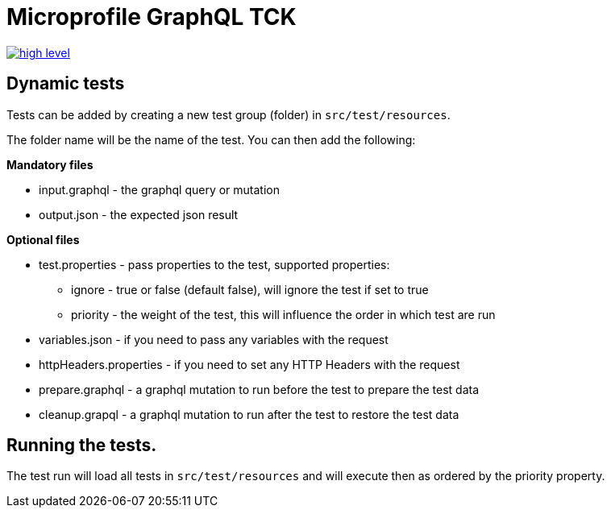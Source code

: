 //
// Copyright (c) 2019 Contributors to the Eclipse Foundation
//
// See the NOTICE file(s) distributed with this work for additional
// information regarding copyright ownership.
//
// Licensed under the Apache License, Version 2.0 (the "License");
// you may not use this file except in compliance with the License.
// You may obtain a copy of the License at
//
//     http://www.apache.org/licenses/LICENSE-2.0
//
// Unless required by applicable law or agreed to in writing, software
// distributed under the License is distributed on an "AS IS" BASIS,
// WITHOUT WARRANTIES OR CONDITIONS OF ANY KIND, either express or implied.
// See the License for the specific language governing permissions and
// limitations under the License.
//

= Microprofile GraphQL TCK
// https://raw.githubusercontent.com/eclipse/microprofile-graphql

image:/master/tck/high-level.png[link="/master/tck/high-level.png"]

== Dynamic tests

Tests can be added by creating a new test group (folder) in `src/test/resources`.

The folder name will be the name of the test. You can then add the following:

*Mandatory files*

* input.graphql - the graphql query or mutation 
* output.json - the expected json result

*Optional files*

* test.properties - pass properties to the test, supported properties:
** ignore - true or false (default false), will ignore the test if set to true
** priority - the weight of the test, this will influence the order in which test are run
* variables.json - if you need to pass any variables with the request
* httpHeaders.properties - if you need to set any HTTP Headers with the request
* prepare.graphql - a graphql mutation to run before the test to prepare the test data
* cleanup.grapql - a graphql mutation to run after the test to restore the test data

== Running the tests.

The test run will load all tests in `src/test/resources` and will execute then as ordered by the 
priority property.
